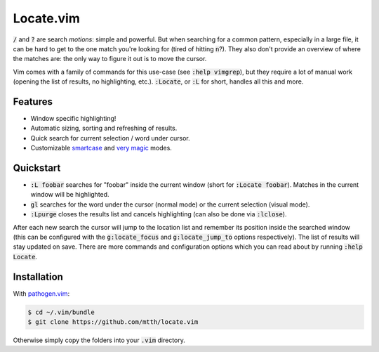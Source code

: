 .. default-role:: code


Locate.vim
==========

.. image:: doc/locate.png
   :align: center

`/` and `?` are search *motions*: simple and powerful. But when searching for a 
common pattern, especially in a large file, it can be hard to get to the one 
match you're looking for (tired of hitting `n`?). They also don't provide an 
overview of where the matches are: the only way to figure it out is to move the 
cursor.

Vim comes with a family of commands for this use-case (see `:help vimgrep`), 
but they require a lot of manual work (opening the list of results, no 
highlighting, etc.). `:Locate`, or `:L` for short, handles all this and more.


Features
--------

* Window specific highlighting!
* Automatic sizing, sorting and refreshing of results.
* Quick search for current selection / word under cursor.
* Customizable smartcase_ and `very magic`_ modes.


Quickstart
----------

+ `:L foobar` searches for "foobar" inside the current window (short for 
  `:Locate foobar`). Matches in the current window will be highlighted.
+ `gl` searches for the word under the cursor (normal mode) or the current 
  selection (visual mode).
+ `:Lpurge` closes the results list and cancels highlighting (can also be done 
  via `:lclose`).

After each new search the cursor will jump to the location list and remember 
its position inside the searched window (this can be configured with the 
`g:locate_focus` and `g:locate_jump_to` options respectively). The list of 
results will stay updated on save. There are more commands and configuration 
options which you can read about by running `:help Locate`.


Installation
------------

With `pathogen.vim`_:

.. code:: bash

  $ cd ~/.vim/bundle
  $ git clone https://github.com/mtth/locate.vim

Otherwise simply copy the folders into your `.vim` directory.


.. _smartcase: http://vimdoc.sourceforge.net/htmldoc/options.html#'smartcase'
.. _`very magic`: http://vimdoc.sourceforge.net/htmldoc/pattern.html#/magic
.. _`pathogen.vim`: https://github.com/tpope/vim-pathogen
